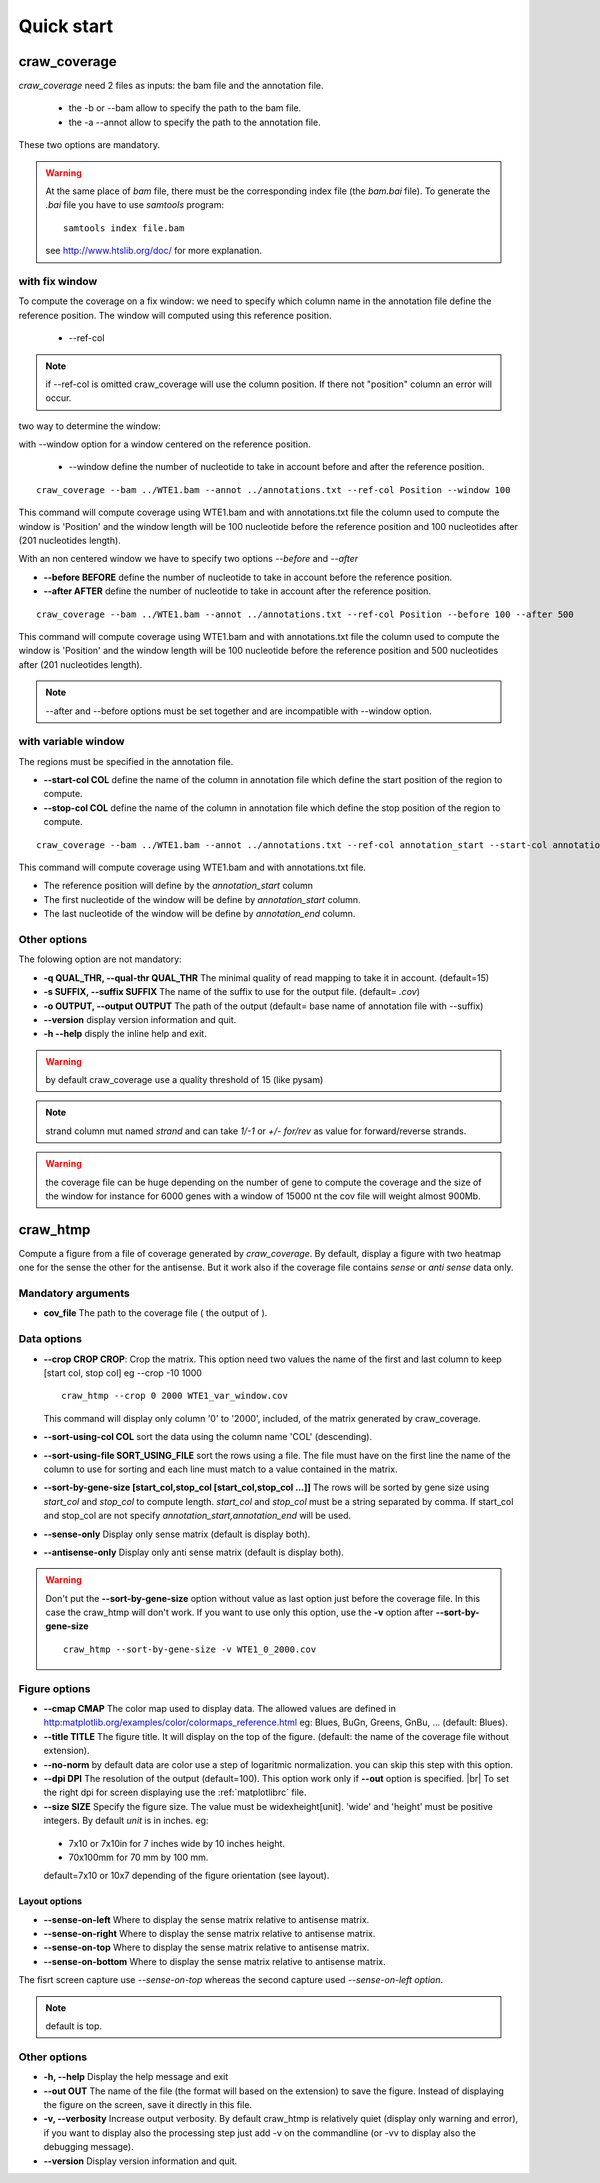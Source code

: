 .. _quickstart:

.. |br| raw:: html

   <br />


===========
Quick start
===========


craw_coverage
=============

`craw_coverage` need 2 files as inputs: the bam file and the annotation file.

 * the -b or --bam allow to specify the path to the bam file.
 * the -a --annot allow to specify the path to the annotation file.

These two options are mandatory.

.. warning::
    At the same place of `bam` file, there must be the corresponding index file (the `bam.bai` file).
    To generate the `.bai` file you have to use `samtools` program: ::

        samtools index file.bam

    see http://www.htslib.org/doc/ for more explanation.

with fix window
---------------

To compute the coverage on a fix window:
we need to specify which column name in the annotation file define the reference position.
The window will computed using this reference position.

    * --ref-col

.. note::
    if --ref-col is omitted craw_coverage will use the column position. If there not "position" column
    an error will occur.


two way to determine the window:

with --window option for a window centered on the reference position.

    * --window define the number of nucleotide to take in account before and after the reference position.

::

    craw_coverage --bam ../WTE1.bam --annot ../annotations.txt --ref-col Position --window 100

This command will compute coverage using WTE1.bam and with annotations.txt file the column used to compute the window
is 'Position' and the window length will be 100 nucleotide before the reference position and 100 nucleotides after
(201 nucleotides length).

With an non centered window we have to specify two options *\-\-before* and *\-\-after*

* **\-\-before BEFORE** define the number of nucleotide to take in account before the reference position.
* **\-\-after AFTER** define the number of nucleotide to take in account after the reference position.

::

    craw_coverage --bam ../WTE1.bam --annot ../annotations.txt --ref-col Position --before 100 --after 500

This command will compute coverage using WTE1.bam and with annotations.txt file the column used to compute the window
is 'Position' and the window length will be 100 nucleotide before the reference position and 500 nucleotides after
(201 nucleotides length).


.. note::
    --after and --before options must be set together and are incompatible with --window option.

with variable window
--------------------

The regions must be specified in the annotation file.

* **\-\-start-col COL** define the name of the column in annotation file which define the start position of the region to compute.
* **\-\-stop-col COL** define the name of the column in annotation file which define the stop position of the region to compute.

::

    craw_coverage --bam ../WTE1.bam --annot ../annotations.txt --ref-col annotation_start --start-col annotation_start  --stop-col annotation_end

This command will compute coverage using WTE1.bam and with annotations.txt file.

* The reference position will define by the *annotation_start* column
* The first nucleotide of the window will be define by *annotation_start* column.
* The last nucleotide of the window will be define by *annotation_end* column.

Other options
-------------
The folowing option are not mandatory:

* **-q QUAL_THR, \-\-qual-thr QUAL_THR** The minimal quality of read mapping to take it in account. (default=15)
* **-s SUFFIX, \-\-suffix SUFFIX** The name of the suffix to use for the output file. (default= `.cov`)
* **-o OUTPUT, \-\-output OUTPUT** The path of the output (default= base name of annotation file with --suffix)
* **\-\-version** display version information and quit.
* **-h --help** disply the inline help and exit.

.. warning::
    by default craw_coverage use a quality threshold of 15 (like pysam)

.. note::
    strand column mut named *strand* and can take `1/-1` or `+/-` `for/rev` as value for forward/reverse strands.

.. warning::
    the coverage file can be huge depending on the number of gene to compute the coverage and the size of the window
    for instance for 6000 genes with a window of 15000 nt the cov file will weight almost 900Mb.

craw_htmp
=========

Compute a figure from a file of coverage generated by `craw_coverage`.
By default, display a figure with two heatmap one for the sense the other for the antisense.
But it work also if the coverage file contains *sense* or *anti sense* data only.

Mandatory arguments
-------------------

* **cov_file** The path to the coverage file ( the output of ).

Data options
------------

* **\-\-crop CROP CROP**: Crop the matrix. This option need two values the name of the first and last column to keep
  [start col, stop col] eg --crop -10 1000 ::

      craw_htmp --crop 0 2000 WTE1_var_window.cov

  This command will display only column '0' to '2000', included, of the matrix generated by craw_coverage.
* **\-\-sort-using-col COL** sort the data using the column name 'COL' (descending).
* **\-\-sort-using-file SORT_USING_FILE** sort the rows using a file.
  The file must have on the first line the name of the column to use for sorting
  and each line must match to a value contained in the matrix.
* **\-\-sort-by-gene-size [start_col,stop_col [start_col,stop_col ...]]**
  The rows will be sorted by gene size using *start_col* and *stop_col* to compute length.
  *start_col* and *stop_col* must be a string separated by comma.
  If start_col and stop_col are not specify *annotation_start,annotation_end* will be used.
* **\-\-sense-only**          Display only sense matrix (default is display both).
* **\-\-antisense-only**      Display only anti sense matrix (default is display both).

.. warning::
    Don't put the  **\-\-sort-by-gene-size** option without value as last option just before the coverage file.
    In this case the craw_htmp will don't work. If you want to use only this option, use the **-v** option after
    **\-\-sort-by-gene-size** ::

        craw_htmp --sort-by-gene-size -v WTE1_0_2000.cov



Figure options
--------------

* **\-\-cmap CMAP** The color map used to display data. The allowed values are defined in
  http:matplotlib.org/examples/color/colormaps_reference.html
  eg: Blues, BuGn, Greens, GnBu, ... (default: Blues).
* **\-\-title TITLE** The figure title. It will display on the top of the figure.
  (default: the name of the coverage file without extension).
* **\-\-no-norm** by default data are color use a step of logaritmic normalization.
  you can skip this step with this option.
* **\-\-dpi DPI** The resolution of the output (default=100).
  This option work only if **\-\-out** option is specified. |br|
  To set the right dpi for screen displaying use the :ref:`matplotlibrc` file.
* **\-\-size SIZE**  Specify the figure size. The value must be widexheight[unit].
  'wide' and 'height' must be positive integers. By default *unit* is in inches. eg:

 * 7x10 or 7x10in for 7 inches wide by 10 inches height.
 * 70x100mm for 70 mm by 100 mm.

 default=7x10 or 10x7 depending of the figure orientation (see layout).


Layout options
""""""""""""""

* **\-\-sense-on-left**       Where to display the sense matrix relative to antisense matrix.
* **\-\-sense-on-right**      Where to display the sense matrix relative to antisense matrix.
* **\-\-sense-on-top**        Where to display the sense matrix relative to antisense matrix.
* **\-\-sense-on-bottom**     Where to display the sense matrix relative to antisense matrix.

.. container::

    .. image:: _static/craw_htmp_sense_on_top.png
       :width: 20%
       :alt: --sense-on-top

    .. image:: _static/craw_htmp_sense_on_left.png
       :width: 30%
       :alt: --sense-on-left

The fisrt screen capture use *--sense-on-top* whereas the second capture used *--sense-on-left option*.



.. note::
     default is top.

Other options
-------------

* **-h, \-\-help**  Display the help message and exit
* **\-\-out OUT**  The name of the file (the format will based on the extension) to save the figure.
  Instead of displaying the figure on the screen, save it directly in this file.
*  **-v, \-\-verbosity** Increase output verbosity. By default craw_htmp is relatively quiet (display only warning and error),
   if you want to display also the processing step just add -v on the commandline (or -vv to display also the debugging message).
*  **\-\-version** Display version information and quit.


